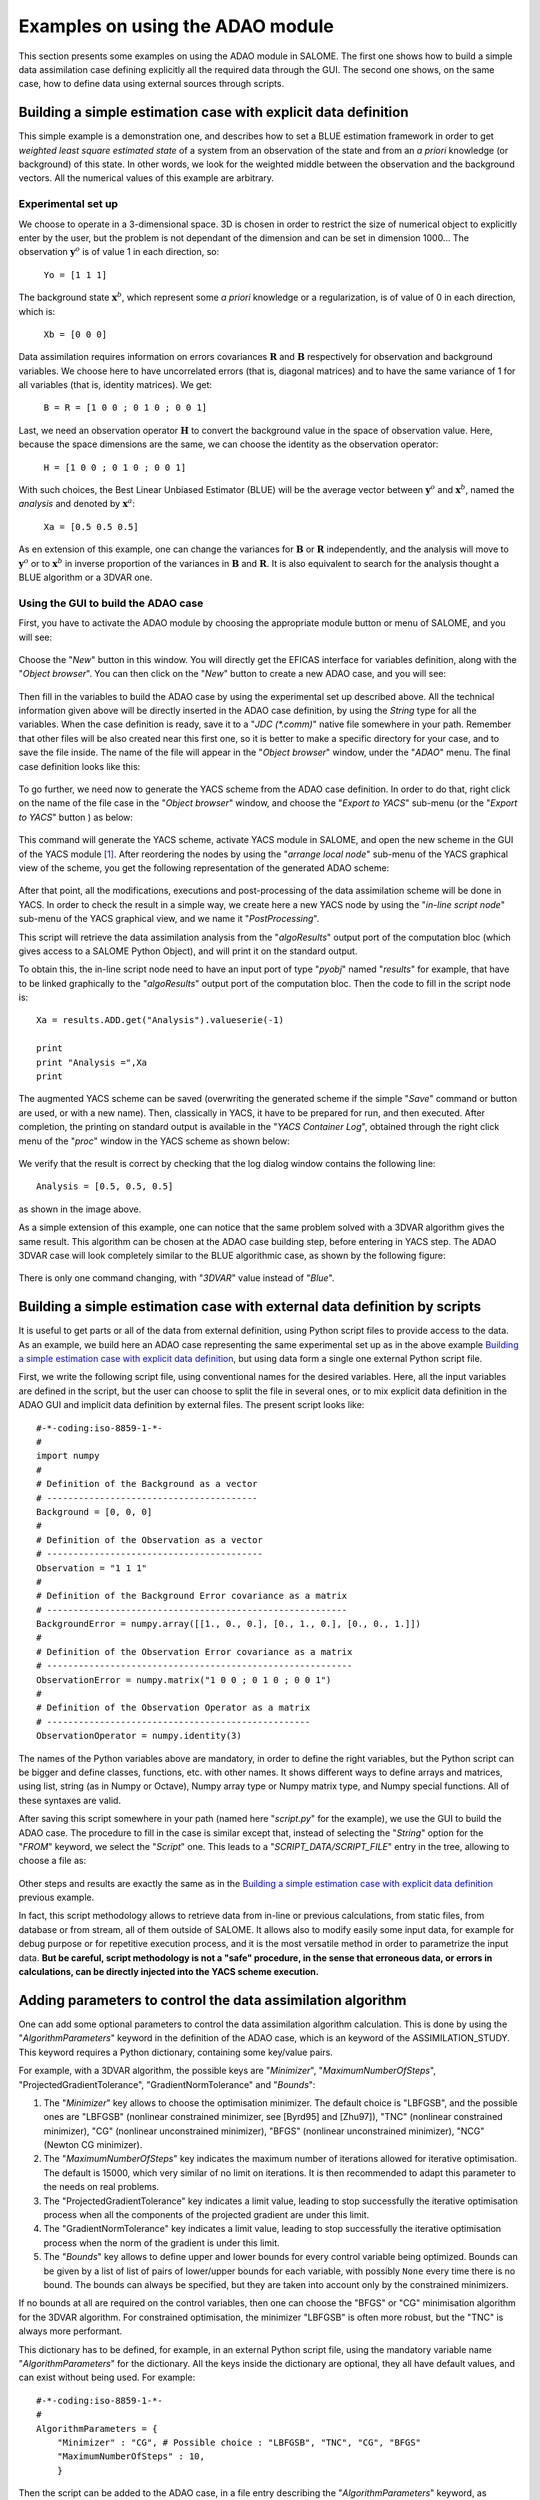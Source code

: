 .. _section_examples:

================================================================================
Examples on using the ADAO module
================================================================================

.. |eficas_new| image:: images/eficas_new.png
   :align: middle
   :scale: 50%
.. |eficas_save| image:: images/eficas_save.png
   :align: middle
   :scale: 50%
.. |eficas_yacs| image:: images/eficas_yacs.png
   :align: middle
   :scale: 50%

This section presents some examples on using the ADAO module in SALOME. The
first one shows how to build a simple data assimilation case defining
explicitly all the required data through the GUI. The second one shows, on the
same case, how to define data using external sources through scripts.

Building a simple estimation case with explicit data definition
---------------------------------------------------------------

This simple example is a demonstration one, and describes how to set a BLUE
estimation framework in order to get *weighted least square estimated state* of
a system from an observation of the state and from an *a priori* knowledge (or
background) of this state. In other words, we look for the weighted middle
between the observation and the background vectors. All the numerical values of
this example are arbitrary.

Experimental set up
+++++++++++++++++++

We choose to operate in a 3-dimensional space. 3D is chosen in order to restrict
the size of numerical object to explicitly enter by the user, but the problem is
not dependant of the dimension and can be set in dimension 1000... The
observation :math:`\mathbf{y}^o` is of value 1 in each direction, so:

    ``Yo = [1 1 1]``

The background state :math:`\mathbf{x}^b`, which represent some *a priori*
knowledge or a regularization, is of value of 0 in each direction, which is:

    ``Xb = [0 0 0]``

Data assimilation requires information on errors covariances :math:`\mathbf{R}`
and :math:`\mathbf{B}` respectively for observation and background variables. We
choose here to have uncorrelated errors (that is, diagonal matrices) and to have
the same variance of 1 for all variables (that is, identity matrices). We get:

    ``B = R = [1 0 0 ; 0 1 0 ; 0 0 1]``

Last, we need an observation operator :math:`\mathbf{H}` to convert the
background value in the space of observation value. Here, because the space
dimensions are the same, we can choose the identity  as the observation
operator:

    ``H = [1 0 0 ; 0 1 0 ; 0 0 1]``

With such choices, the Best Linear Unbiased Estimator (BLUE) will be the average
vector between :math:`\mathbf{y}^o` and :math:`\mathbf{x}^b`, named the
*analysis* and denoted by :math:`\mathbf{x}^a`:

    ``Xa = [0.5 0.5 0.5]``

As en extension of this example, one can change the variances for
:math:`\mathbf{B}` or :math:`\mathbf{R}` independently, and the analysis will
move to :math:`\mathbf{y}^o` or to :math:`\mathbf{x}^b` in inverse proportion of
the variances in :math:`\mathbf{B}` and :math:`\mathbf{R}`. It is also
equivalent to search for the analysis thought a BLUE algorithm or a 3DVAR one.

Using the GUI to build the ADAO case
++++++++++++++++++++++++++++++++++++

First, you have to activate the ADAO module by choosing the appropriate module
button or menu of SALOME, and you will see:

  .. _adao_activate2:
  .. image:: images/adao_activate.png
    :align: center
    :width: 100%
  .. centered::
    **Activating the module ADAO in SALOME**

Choose the "*New*" button in this window. You will directly get the EFICAS
interface for variables definition, along with the "*Object browser*". You can
then click on the "*New*" button |eficas_new| to create a new ADAO case, and you
will see:

  .. _adao_viewer:
  .. image:: images/adao_viewer.png
    :align: center
    :width: 100%
  .. centered::
    **The EFICAS viewer for cases definition in module ADAO**

Then fill in the variables to build the ADAO case by using the experimental set
up described above. All the technical information given above will be directly
inserted in the ADAO case definition, by using the *String* type for all the
variables. When the case definition is ready, save it to a "*JDC (\*.comm)*"
native file somewhere in your path. Remember that other files will be also
created near this first one, so it is better to make a specific directory for
your case, and to save the file inside. The name of the file will appear in the
"*Object browser*" window, under the "*ADAO*" menu. The final case definition
looks like this:

  .. _adao_jdcexample01:
  .. image:: images/adao_jdcexample01.png
    :align: center
    :width: 100%
  .. centered::
    **Definition of the experimental set up chosen for the ADAO case**

To go further, we need now to generate the YACS scheme from the ADAO case
definition. In order to do that, right click on the name of the file case in the
"*Object browser*" window, and choose the "*Export to YACS*" sub-menu (or the
"*Export to YACS*" button |eficas_yacs|) as below:

  .. _adao_exporttoyacs:
  .. image:: images/adao_exporttoyacs.png
    :align: center
    :scale: 75%
  .. centered::
    **"Export to YACS" sub-menu to generate the YACS scheme from the ADAO case**

This command will generate the YACS scheme, activate YACS module in SALOME, and
open the new scheme in the GUI of the YACS module [#]_. After reordering the
nodes by using the "*arrange local node*" sub-menu of the YACS graphical view of
the scheme, you get the following representation of the generated ADAO scheme:

  .. _yacs_generatedscheme:
  .. image:: images/yacs_generatedscheme.png
    :align: center
    :width: 100%
  .. centered::
    **YACS generated scheme from the ADAO case**

After that point, all the modifications, executions and post-processing of the
data assimilation scheme will be done in YACS. In order to check the result in a
simple way, we create here a new YACS node by using the "*in-line script node*"
sub-menu of the YACS graphical view, and we name it "*PostProcessing*".

This script will retrieve the data assimilation analysis from the
"*algoResults*" output port of the computation bloc (which gives access to a
SALOME Python Object), and will print it on the standard output. 

To obtain this, the in-line script node need to have an input port of type
"*pyobj*" named "*results*" for example, that have to be linked graphically to
the "*algoResults*" output port of the computation bloc. Then the code to fill
in the script node is::

    Xa = results.ADD.get("Analysis").valueserie(-1)

    print
    print "Analysis =",Xa
    print

The augmented YACS scheme can be saved (overwriting the generated scheme if the
simple "*Save*" command or button are used, or with a new name). Then,
classically in YACS, it have to be prepared for run, and then executed. After
completion, the printing on standard output is available in the "*YACS Container
Log*", obtained through the right click menu of the "*proc*" window in the YACS
scheme as shown below:

  .. _yacs_containerlog:
  .. image:: images/yacs_containerlog.png
    :align: center
    :width: 100%
  .. centered::
    **YACS menu for Container Log, and dialog window showing the log**

We verify that the result is correct by checking that the log dialog window
contains the following line::

    Analysis = [0.5, 0.5, 0.5]

as shown in the image above.

As a simple extension of this example, one can notice that the same problem
solved with a 3DVAR algorithm gives the same result. This algorithm can be
chosen at the ADAO case building step, before entering in YACS step. The
ADAO 3DVAR case will look completely similar to the BLUE algorithmic case, as
shown by the following figure:

  .. _adao_jdcexample02:
  .. image:: images/adao_jdcexample02.png
    :align: center
    :width: 100%
  .. centered::
    **Defining an ADAO 3DVAR case looks completely similar to a BLUE case**

There is only one command changing, with "*3DVAR*" value instead of "*Blue*".

Building a simple estimation case with external data definition by scripts
--------------------------------------------------------------------------

It is useful to get parts or all of the data from external definition, using
Python script files to provide access to the data. As an example, we build here
an ADAO case representing the same experimental set up as in the above example
`Building a simple estimation case with explicit data definition`_, but using
data form a single one external Python script file.

First, we write the following script file, using conventional names for the
desired variables. Here, all the input variables are defined in the script, but
the user can choose to split the file in several ones, or to mix explicit data
definition in the ADAO GUI and implicit data definition by external files. The
present script looks like::

    #-*-coding:iso-8859-1-*-
    #
    import numpy
    #
    # Definition of the Background as a vector
    # ----------------------------------------
    Background = [0, 0, 0]
    #
    # Definition of the Observation as a vector
    # -----------------------------------------
    Observation = "1 1 1"
    #
    # Definition of the Background Error covariance as a matrix
    # ---------------------------------------------------------
    BackgroundError = numpy.array([[1., 0., 0.], [0., 1., 0.], [0., 0., 1.]])
    #
    # Definition of the Observation Error covariance as a matrix
    # ----------------------------------------------------------
    ObservationError = numpy.matrix("1 0 0 ; 0 1 0 ; 0 0 1")
    #
    # Definition of the Observation Operator as a matrix
    # --------------------------------------------------
    ObservationOperator = numpy.identity(3)

The names of the Python variables above are mandatory, in order to define the
right variables, but the Python script can be bigger and define classes,
functions, etc. with other names. It shows different ways to define arrays and
matrices, using list, string (as in Numpy or Octave), Numpy array type or Numpy
matrix type, and Numpy special functions. All of these syntaxes are valid.

After saving this script somewhere in your path (named here "*script.py*" for
the example), we use the GUI to build the ADAO case. The procedure to fill in
the case is similar except that, instead of selecting the "*String*" option for
the "*FROM*" keyword, we select the "*Script*" one. This leads to a
"*SCRIPT_DATA/SCRIPT_FILE*" entry in the tree, allowing to choose a file as:

  .. _adao_scriptentry01:
  .. image:: images/adao_scriptentry01.png
    :align: center
    :width: 100%
  .. centered::
    **Defining an input value using an external script file**

Other steps and results are exactly the same as in the `Building a simple
estimation case with explicit data definition`_ previous example.

In fact, this script methodology allows to retrieve data from in-line or previous
calculations, from static files, from database or from stream, all of them
outside of SALOME. It allows also to modify easily some input data, for example
for debug purpose or for repetitive execution process, and it is the most
versatile method in order to parametrize the input data. **But be careful,
script methodology is not a "safe" procedure, in the sense that erroneous
data, or errors in calculations, can be directly injected into the YACS scheme
execution.**

Adding parameters to control the data assimilation algorithm
------------------------------------------------------------

One can add some optional parameters to control the data assimilation algorithm
calculation. This is done by using the "*AlgorithmParameters*" keyword in the
definition of the ADAO case, which is an keyword of the ASSIMILATION_STUDY. This
keyword requires a Python dictionary, containing some key/value pairs.

For example, with a 3DVAR algorithm, the possible keys are "*Minimizer*",
"*MaximumNumberOfSteps*", "ProjectedGradientTolerance", "GradientNormTolerance"
and "*Bounds*":

#.   The "*Minimizer*" key allows to choose the optimisation minimizer. The
     default choice is "LBFGSB", and the possible ones are "LBFGSB" (nonlinear
     constrained minimizer, see [Byrd95] and [Zhu97]), "TNC" (nonlinear
     constrained minimizer), "CG" (nonlinear unconstrained minimizer), "BFGS"
     (nonlinear unconstrained minimizer), "NCG" (Newton CG minimizer).
#.   The "*MaximumNumberOfSteps*" key indicates the maximum number of iterations
     allowed for iterative optimisation. The default is 15000, which very
     similar of no limit on iterations. It is then recommended to adapt this
     parameter to the needs on real problems.
#.   The "ProjectedGradientTolerance" key indicates a limit value, leading to
     stop successfully the iterative optimisation process when all the components
     of the projected gradient are under this limit.
#.   The "GradientNormTolerance" key indicates a limit value, leading to stop
     successfully the iterative optimisation process when the norm of the
     gradient is under this limit.
#.   The "*Bounds*" key allows to define upper and lower bounds for every
     control variable being optimized. Bounds can be given by a list of list of
     pairs of lower/upper bounds for each variable, with possibly ``None`` every
     time there is no bound. The bounds can always be specified, but they are
     taken into account only by the constrained minimizers.

If no bounds at all are required on the control variables, then one can choose
the "BFGS" or "CG" minimisation algorithm for the 3DVAR algorithm. For
constrained optimisation, the minimizer "LBFGSB" is often more robust, but the
"TNC" is always more performant.

This dictionary has to be defined, for example, in an external Python script
file, using the mandatory variable name "*AlgorithmParameters*" for the
dictionary. All the keys inside the dictionary are optional, they all have
default values, and can exist without being used. For example::

    #-*-coding:iso-8859-1-*-
    #
    AlgorithmParameters = {
        "Minimizer" : "CG", # Possible choice : "LBFGSB", "TNC", "CG", "BFGS"
        "MaximumNumberOfSteps" : 10,
        }

Then the script can be added to the ADAO case, in a file entry describing the
"*AlgorithmParameters*" keyword, as follows:

  .. _adao_scriptentry02:
  .. image:: images/adao_scriptentry02.png
    :align: center
    :width: 100%
  .. centered::
    **Adding parameters to control the algorithm**

Other steps and results are exactly the same as in the `Building a simple
estimation case with explicit data definition`_ previous example. The dictionary
can also be directly given in the input field associated with the keyword.

Building a complex case with external data definition by scripts
----------------------------------------------------------------

This more complex and complete example has to been considered as a framework for
user inputs, that need to be tailored for each real application. Nevertheless,
the file skeletons are sufficiently general to have been used for various
applications in neutronic, fluid mechanics... Here, we will not focus on the
results, but more on the user control of inputs and outputs in an ADAO case. As
previously, all the numerical values of this example are arbitrary.

The objective is to set up the input and output definitions of a physical case
by external python scripts, using a general non-linear operator, adding control
on parameters and so on... The complete framework scripts can be found in the
ADAO examples standard directory.

Experimental set up
+++++++++++++++++++

We continue to operate in a 3-dimensional space, in order to restrict
the size of numerical object shown in the scripts, but the problem is
not dependant of the dimension. 

We choose a twin experiment context, using a known true state
:math:`\mathbf{x}^t` of arbitrary values:

    ``Xt = [1 2 3]``

The background state :math:`\mathbf{x}^b`, which represent some *a priori*
knowledge of the true state, is build as a normal random perturbation of 20% the
true state :math:`\mathbf{x}^t` for each component, which is:

    ``Xb = Xt + normal(0,20%*Xt)``

To describe the background error covariances matrix :math:`\mathbf{B}`, we make
as previously the hypothesis of uncorrelated errors (that is, a diagonal matrix,
of size 3x3 because :math:`\mathbf{x}^b` is of lenght 3) and to have the same
variance of 0.1 for all variables. We get:

    ``B = 0.1 * diagonal( lenght(Xb) )``

We suppose that there exist an observation operator :math:`\mathbf{H}`, which
can be non linear. In real calibration procedure or inverse problems, the
physical simulation codes are embedded in the observation operator. We need also
to know its gradient with respect to each calibrated variable, which is a rarely
known information with industrial codes. But we will see later how to obtain an
approximated gradient in this case.

Being in twin experiments, the observation :math:`\mathbf{y}^o` and its error
covariances matrix :math:`\mathbf{R}` are generated by using the true state
:math:`\mathbf{x}^t` and the observation operator :math:`\mathbf{H}`:

    ``Yo = H( Xt )``

and, with an arbitrary standard deviation of 1% on each error component:

    ``R = 0.0001 * diagonal( lenght(Yo) )``

All the required data assimilation informations are then defined.

Skeletons of the scripts describing the setup
+++++++++++++++++++++++++++++++++++++++++++++

We give here the essential parts of each script used afterwards to build the ADAO
case. Remember that using these scripts in real Python files requires to
correctly define the path to imported modules or codes (even if the module is in
the same directory that the importing Python file ; we indicate the path
adjustment using the mention ``"# INSERT PHYSICAL SCRIPT PATH"``), the encoding
if necessary, etc. The indicated file names for the following scripts are
arbitrary. Examples of complete file scripts are available in the ADAO examples
standard directory.

We first define the true state :math:`\mathbf{x}^t` and some convenient matrix
building function, in a Python script file named
``Physical_data_and_covariance_matrices.py``::

    #-*-coding:iso-8859-1-*-
    #
    import numpy
    #
    def True_state():
        """
        Arbitrary values and names, as a tuple of two series of same length
        """
        return (numpy.array([1, 2, 3]), ['Para1', 'Para2', 'Para3'])
    #
    def Simple_Matrix( size, diagonal=None ):
        """
        Diagonal matrix, with either 1 or a given vector on the diagonal
        """
        if diagonal is not None:
            S = numpy.diag( diagonal )
        else:
            S = numpy.matrix(numpy.identity(int(size)))
        return S

We can then define the background state :math:`\mathbf{x}^b` as a random
perturbation of the true state, adding at the end of the script the definition
of a *required ADAO variable* in order to export the defined value. It is done
in a Python script file named ``Script_Background_xb.py``::

    #-*-coding:iso-8859-1-*-
    #
    import sys ; sys.path.insert(0,"# INSERT PHYSICAL SCRIPT PATH")
    from Physical_data_and_covariance_matrices import True_state
    import numpy
    #
    xt, names = True_state()
    #
    Standard_deviation = 0.2*xt # 20% for each variable
    #
    xb = xt + abs(numpy.random.normal(0.,Standard_deviation,size=(len(xt),)))
    #
    # Creating the required ADAO variable
    # -----------------------------------
    Background = list(xb)

In the same way, we define the background error covariance matrix
:math:`\mathbf{B}` as a diagonal matrix of the same diagonal length as the
background of the true state, using the convenient function already defined. It
is done in a Python script file named ``Script_BackgroundError_B.py``::

    #-*-coding:iso-8859-1-*-
    #
    import sys ; sys.path.insert(0,"# INSERT PHYSICAL SCRIPT PATH")
    from Physical_data_and_covariance_matrices import True_state, Simple_Matrix
    #
    xt, names = True_state()
    #
    B = 0.1 * Simple_Matrix( size = len(xt) )
    #
    # Creating the required ADAO variable
    # -----------------------------------
    BackgroundError = B

To continue, we need the observation operator :math:`\mathbf{H}` as a function
of the state. It is here defined in an external file named
``"Physical_simulation_functions.py"``, which should contain functions
conveniently named here ``"FunctionH"`` and ``"AdjointH"``. These functions are
user ones, representing as programming functions the :math:`\mathbf{H}` operator
and its adjoint. We suppose these functions are given by the user (a simple
skeleton is given in the Python script file ``Physical_simulation_functions.py``
of the ADAO examples standard directory, not reproduced here).

To operates in ADAO, it is required to define different types of operators: the
(potentially non-linear) standard observation operator, named ``"Direct"``, its
linearised approximation, named ``"Tangent"``, and the adjoint operator named
``"Adjoint"``. The Python script have to retrieve an input parameter, found
under the key "value", in a variable named ``"specificParameters"`` of the
SALOME input data and parameters ``"computation"`` dictionary variable. If the
operator is already linear, the ``"Direct"`` and ``"Tangent"`` functions are the
same, as it is supposed here. The following example Python script file named
``Script_ObservationOperator_H.py``, illustrates the case::

    #-*-coding:iso-8859-1-*-
    #
    import sys ; sys.path.insert(0,"# INSERT PHYSICAL SCRIPT PATH")
    import Physical_simulation_functions
    import numpy, logging
    #
    # -----------------------------------------------------------------------
    # SALOME input data and parameters: all information are the required input
    # variable "computation", containing for example:
    #      {'inputValues': [[[[0.0, 0.0, 0.0]]]],
    #       'inputVarList': ['adao_default'],
    #       'outputVarList': ['adao_default'],
    #       'specificParameters': [{'name': 'method', 'value': 'Direct'}]}
    # -----------------------------------------------------------------------
    #
    # Recovering the type of computation: "Direct", "Tangent" or "Adjoint"
    # --------------------------------------------------------------------
    method = ""
    for param in computation["specificParameters"]:
        if param["name"] == "method":
            method = param["value"]
    logging.info("ComputationFunctionNode: Found method is \'%s\'"%method)
    #
    # Loading the H operator functions from external definitions
    # ----------------------------------------------------------
    logging.info("ComputationFunctionNode: Loading operator functions")
    FunctionH = Physical_simulation_functions.FunctionH
    AdjointH  = Physical_simulation_functions.AdjointH
    #
    # Executing the possible computations
    # -----------------------------------
    if method == "Direct":
        logging.info("ComputationFunctionNode: Direct computation")
        Xcurrent = computation["inputValues"][0][0][0]
        data = FunctionH(numpy.matrix( Xcurrent ).T)
    #
    if method == "Tangent":
        logging.info("ComputationFunctionNode: Tangent computation")
        Xcurrent = computation["inputValues"][0][0][0]
        data = FunctionH(numpy.matrix( Xcurrent ).T)
    #
    if method == "Adjoint":
        logging.info("ComputationFunctionNode: Adjoint computation")
        Xcurrent = computation["inputValues"][0][0][0]
        Ycurrent = computation["inputValues"][0][0][1]
        data = AdjointH((numpy.matrix( Xcurrent ).T, numpy.matrix( Ycurrent ).T))
    #
    # Formatting the output
    # ---------------------
    logging.info("ComputationFunctionNode: Formatting the output")
    it = data.flat
    outputValues = [[[[]]]]
    for val in it:
      outputValues[0][0][0].append(val)
    #
    # Creating the required ADAO variable
    # -----------------------------------
    result = {}
    result["outputValues"]        = outputValues
    result["specificOutputInfos"] = []
    result["returnCode"]          = 0
    result["errorMessage"]        = ""

As output, this script has to define a nested list variable, as shown above with
the ``"outputValues"`` variable, where the nested levels describe the different
variables included in the state, then the different possible states at the same
time, then the different time steps. In this case, because there is only one
time step and one state, and all the variables are stored together, we only set
the most inner level of the lists.

In this twin experiments framework, the observation :math:`\mathbf{y}^o` and its
error covariances matrix :math:`\mathbf{R}` can be generated. It is done in two
Python script files, the first one being named ``Script_Observation_yo.py``::

    #-*-coding:iso-8859-1-*-
    #
    import sys ; sys.path.insert(0,"# INSERT PHYSICAL SCRIPT PATH")
    from Physical_data_and_covariance_matrices import True_state
    from Physical_simulation_functions import FunctionH
    #
    xt, noms = True_state()
    #
    yo = FunctionH( xt )
    #
    # Creating the required ADAO variable
    # -----------------------------------
    Observation = list(yo)

and the second one named ``Script_ObservationError_R.py``::

    #-*-coding:iso-8859-1-*-
    #
    import sys ; sys.path.insert(0,"# INSERT PHYSICAL SCRIPT PATH")
    from Physical_data_and_covariance_matrices import True_state, Simple_Matrix
    from Physical_simulation_functions import FunctionH
    #
    xt, names = True_state()
    #
    yo = FunctionH( xt )
    #
    R  = 0.0001 * Simple_Matrix( size = len(yo) )
    #
    # Creating the required ADAO variable
    # -----------------------------------
    ObservationError = R

As in previous examples, it can be useful to define some parameters for the data
assimilation algorithm. For example, if we use the standard 3DVAR algorithm, the
following parameters can be defined in a Python script file named
``Script_AlgorithmParameters.py``::

    #-*-coding:iso-8859-1-*-
    #
    # Creating the required ADAO variable
    # -----------------------------------
    AlgorithmParameters = {
        "Minimizer" : "TNC",         # Possible : "LBFGSB", "TNC", "CG", "BFGS"
        "MaximumNumberOfSteps" : 15, # Number of global iterative steps
        "Bounds" : [
            [ None, None ],          # Bound on the first parameter
            [ 0., 4. ],              # Bound on the second parameter
            [ 0., None ],            # Bound on the third parameter
            ],
    }

Finally, it is common to post-process the results, retrieving them after the
data assimilation phase in order to analyse, print or show them. It requires to
use a intermediary Python script file in order to extract these results. The
following example Python script file named ``Script_UserPostAnalysis.py``,
illustrates the fact::

    #-*-coding:iso-8859-1-*-
    #
    import sys ; sys.path.insert(0,"# INSERT PHYSICAL SCRIPT PATH")
    from Physical_data_and_covariance_matrices import True_state
    import numpy
    #
    xt, names   = True_state()
    xa          = ADD.get("Analysis").valueserie(-1)
    x_series    = ADD.get("CurrentState").valueserie()
    J           = ADD.get("CostFunctionJ").valueserie()
    #
    # Verifying the results by printing
    # ---------------------------------
    print
    print "xt = %s"%xt
    print "xa = %s"%numpy.array(xa)
    print
    for i in range( len(x_series) ):
        print "Step %2i : J = %.5e  et  X = %s"%(i, J[i], x_series[i])
    print

At the end, we get a description of the whole case setup through a set of files
listed here:

#.      ``Physical_data_and_covariance_matrices.py``
#.      ``Physical_simulation_functions.py``
#.      ``Script_AlgorithmParameters.py``
#.      ``Script_BackgroundError_B.py``
#.      ``Script_Background_xb.py``
#.      ``Script_ObservationError_R.py``
#.      ``Script_ObservationOperator_H.py``
#.      ``Script_Observation_yo.py``
#.      ``Script_UserPostAnalysis.py``

We insist here that all these scripts are written by the user and can not be
automatically tested. So the user is required to verify the scripts (and in
particular their input/output) in order to limit the difficulty of debug. We
recall: **script methodology is not a "safe" procedure, in the sense that
erroneous data, or errors in calculations, can be directly injected into the
YACS scheme execution.**

Building the case with external data definition by scripts
++++++++++++++++++++++++++++++++++++++++++++++++++++++++++

All these scripts can then be used to define the ADAO case with external data
definition by Python script files. It is entirely similar to the method
described in the `Building a simple estimation case with external data
definition by scripts`_ previous section. For each variable to be defined, we
select the "*Script*" option of the "*FROM*" keyword, which leads to a
"*SCRIPT_DATA/SCRIPT_FILE*" entry in the tree.

The other steps to build the ADAO case are exactly the same as in the `Building
a simple estimation case with explicit data definition`_ previous section.

Using the simple linear operator :math:`\mathbf{H}` from the Python script file
``Physical_simulation_functions.py`` in the ADAO examples standard directory,
the results will look like::

    xt = [1 2 3]
    xa = [ 1.000014    2.000458  3.000390]

    Step  0 : J = 1.81750e+03  et  X = [1.014011, 2.459175, 3.390462]
    Step  1 : J = 1.81750e+03  et  X = [1.014011, 2.459175, 3.390462]
    Step  2 : J = 1.79734e+01  et  X = [1.010771, 2.040342, 2.961378]
    Step  3 : J = 1.79734e+01  et  X = [1.010771, 2.040342, 2.961378]
    Step  4 : J = 1.81909e+00  et  X = [1.000826, 2.000352, 3.000487]
    Step  5 : J = 1.81909e+00  et  X = [1.000826, 2.000352, 3.000487]
    Step  6 : J = 1.81641e+00  et  X = [1.000247, 2.000651, 3.000156]
    Step  7 : J = 1.81641e+00  et  X = [1.000247, 2.000651, 3.000156]
    Step  8 : J = 1.81569e+00  et  X = [1.000015, 2.000432, 3.000364]
    Step  9 : J = 1.81569e+00  et  X = [1.000015, 2.000432, 3.000364]
    Step 10 : J = 1.81568e+00  et  X = [1.000013, 2.000458, 3.000390]
    ...

The state at the first step is the randomly generated background state
:math:`\mathbf{x}^b`. After completion, these printing on standard output is
available in the "*YACS Container Log*", obtained through the right click menu
of the "*proc*" window in the YACS scheme.

.. [#] For more information on YACS, see the the *YACS module User's Guide* available in the main "*Help*" menu of SALOME GUI.
